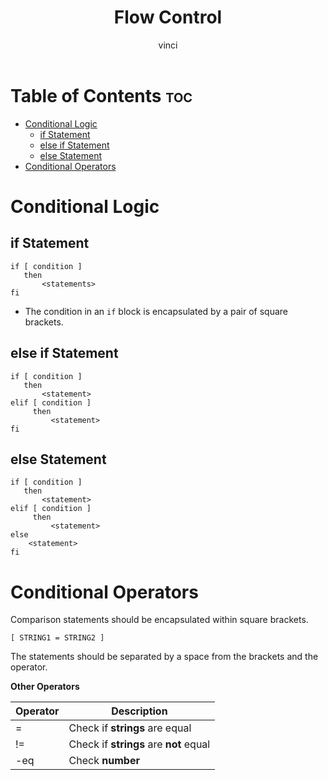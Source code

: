 #+TITLE: Flow Control
#+AUTHOR: vinci
#+OPTIONS: toc

* Table of Contents :toc:
- [[#conditional-logic][Conditional Logic]]
  - [[#if-statement][if Statement]]
  - [[#else-if-statement][else if Statement]]
  - [[#else-statement][else Statement]]
- [[#conditional-operators][Conditional Operators]]

* Conditional Logic

** if Statement
#+begin_src shell
  if [ condition ]
     then
         <statements>
  fi
#+end_src

- The condition in an ~if~ block is encapsulated by a pair of square brackets.

** else if Statement
#+begin_src shell
  if [ condition ]
     then
         <statement>
  elif [ condition ]
       then
           <statement>
  fi
#+end_src

** else Statement
#+begin_src shell
  if [ condition ]
     then
         <statement>
  elif [ condition ]
       then
           <statement>
  else
      <statement>
  fi
#+end_src

* Conditional Operators
Comparison statements should be encapsulated within square brackets.

#+begin_src shell
  [ STRING1 = STRING2 ]
#+end_src

The statements should be separated by a space from the brackets and the operator.

*Other Operators*
| Operator | Description                        |
|----------+------------------------------------|
| =        | Check if *strings* are equal       |
| !=       | Check if *strings* are *not* equal |
| -eq      | Check *number*                     |
